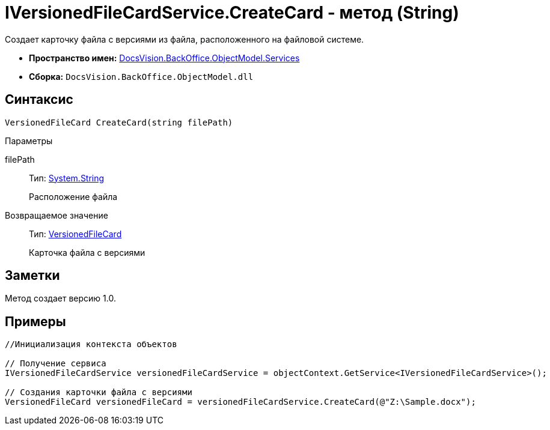 = IVersionedFileCardService.CreateCard - метод (String)

Создает карточку файла с версиями из файла, расположенного на файловой системе.

* *Пространство имен:* xref:api/DocsVision/BackOffice/ObjectModel/Services/Services_NS.adoc[DocsVision.BackOffice.ObjectModel.Services]
* *Сборка:* `DocsVision.BackOffice.ObjectModel.dll`

== Синтаксис

[source,csharp]
----
VersionedFileCard CreateCard(string filePath)
----

Параметры

filePath::
Тип: http://msdn.microsoft.com/ru-ru/library/system.string.aspx[System.String]
+
Расположение файла

Возвращаемое значение::
Тип: xref:api/DocsVision/Platform/ObjectManager/SystemCards/VersionedFileCard_CL.adoc[VersionedFileCard]
+
Карточка файла с версиями

== Заметки

Метод создает версию 1.0.

== Примеры

[source,csharp]
----
//Инициализация контекста объектов

// Получение сервиса
IVersionedFileCardService versionedFileCardService = objectContext.GetService<IVersionedFileCardService>();

// Создания карточки файла с версиями
VersionedFileCard versionedFileCard = versionedFileCardService.CreateCard(@"Z:\Sample.docx");
----
